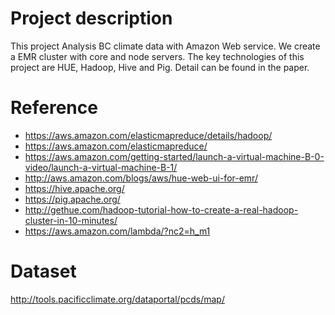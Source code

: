 * Project description
This project Analysis BC climate data with Amazon Web service.
We create a EMR cluster with core and node servers.
The key technologies of this project are HUE, Hadoop, Hive and Pig.
Detail can be found in the paper.


* Reference
- https://aws.amazon.com/elasticmapreduce/details/hadoop/
- https://aws.amazon.com/elasticmapreduce/
- https://aws.amazon.com/getting-started/launch-a-virtual-machine-B-0-video/launch-a-virtual-machine-B-1/
- http://aws.amazon.com/blogs/aws/hue-web-ui-for-emr/
- https://hive.apache.org/
- https://pig.apache.org/
- http://gethue.com/hadoop-tutorial-how-to-create-a-real-hadoop-cluster-in-10-minutes/
- https://aws.amazon.com/lambda/?nc2=h_m1

* Dataset
http://tools.pacificclimate.org/dataportal/pcds/map/
